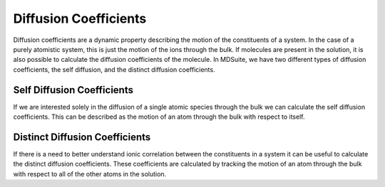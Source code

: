 Diffusion Coefficients
======================

Diffusion coefficients are a dynamic property describing the motion of the constituents of a system. In the case of a
purely atomistic system, this is just the motion of the ions through the bulk. If molecules are present in the solution,
it is also possible to calculate the diffusion coefficients of the molecule. In MDSuite, we have two different types of
diffusion coefficients, the self diffusion, and the distinct diffusion coefficients.

Self Diffusion Coefficients
---------------------------
If we are interested solely in the diffusion of a single atomic species through the bulk we can calculate the self
diffusion coefficients. This can be described as the motion of an atom through the bulk with respect to itself.

Distinct Diffusion Coefficients
-------------------------------
If there is a need to better understand ionic correlation between the constituents in a system it can be useful to
calculate the distinct diffusion coefficients. These coefficients are calculated by tracking the motion of an atom
through the bulk with respect to all of the other atoms in the solution.